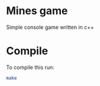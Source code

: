 * Mines game

Simple console game written in c++

* Compile

To compile this run:

#+BEGIN_SRC bash
make
#+END_SRC
